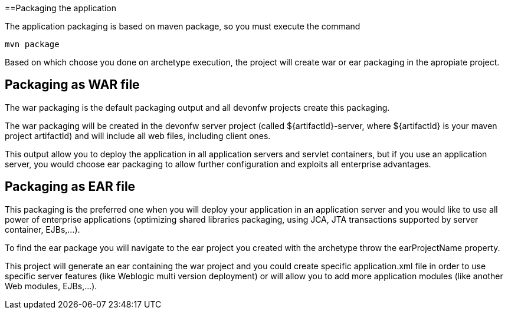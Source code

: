 ==Packaging the application

The application packaging is based on maven package, so you must execute the command 

[source]
---- 
mvn package
----

Based on which choose you done on archetype execution, the project will create war or ear packaging in the apropiate project. 

== Packaging as WAR file

The war packaging is the default packaging output and all devonfw projects create this packaging. 

The war packaging will be created in the devonfw server project (called ${artifactId}-server, where ${artifactId} is your maven project artifactId)  and will include all web files, including client ones.

This output allow you to deploy the application in all application servers and servlet containers, but if you use an application server, you would choose ear packaging to allow further configuration and exploits all enterprise advantages. 


== Packaging as EAR file

This packaging is the preferred one when you will deploy your application in an application server and you would like to use all power of enterprise applications (optimizing shared libraries packaging, using JCA, JTA transactions supported by server container, EJBs,...). 

To find the ear package you will navigate to the ear project you created with the archetype throw the earProjectName property. 

This project will generate an ear containing the war project and you could create specific application.xml file in order to use specific server features (like Weblogic multi version deployment) or will allow you to add more application modules (like another Web modules, EJBs,...). 